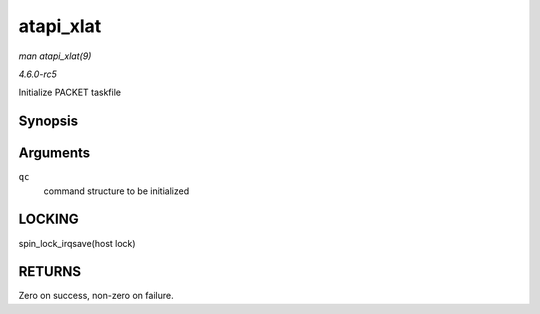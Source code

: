 .. -*- coding: utf-8; mode: rst -*-

.. _API-atapi-xlat:

==========
atapi_xlat
==========

*man atapi_xlat(9)*

*4.6.0-rc5*

Initialize PACKET taskfile


Synopsis
========

.. c:function:: unsigned int atapi_xlat( struct ata_queued_cmd * qc )

Arguments
=========

``qc``
    command structure to be initialized


LOCKING
=======

spin_lock_irqsave(host lock)


RETURNS
=======

Zero on success, non-zero on failure.


.. ------------------------------------------------------------------------------
.. This file was automatically converted from DocBook-XML with the dbxml
.. library (https://github.com/return42/sphkerneldoc). The origin XML comes
.. from the linux kernel, refer to:
..
.. * https://github.com/torvalds/linux/tree/master/Documentation/DocBook
.. ------------------------------------------------------------------------------
